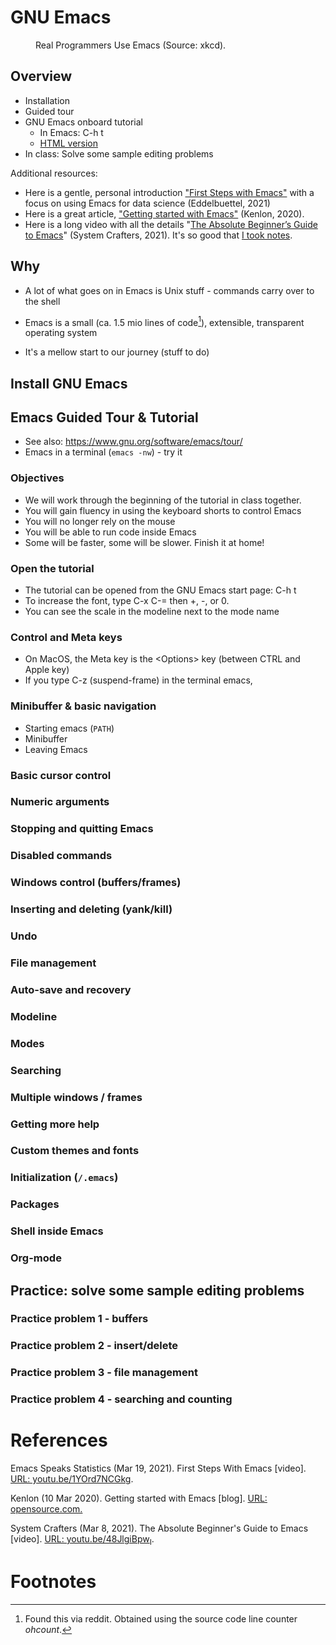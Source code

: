 * GNU Emacs

  #+attr_html: :width 600px
  #+caption: Real Programmers Use Emacs (Source: xkcd).
  [[./img/real_programmers.png]]

** Overview

   * Installation
   * Guided tour
   * GNU Emacs onboard tutorial
     - In Emacs: C-h t
     - [[https://www.stolaf.edu/people/humke/UNIX/emacs-tutorial.html][HTML version]]
   * In class: Solve some sample editing problems

   Additional resources:
   * Here is a gentle, personal introduction [[https://youtu.be/1YOrd7NCGkg]["First Steps with Emacs"]]
     with a focus on using Emacs for data science (Eddelbuettel, 2021)
   * Here is a great article, [[https://opensource.com/article/20/3/getting-started-emacs]["Getting started with Emacs"]] (Kenlon, 2020).
   * Here is a long video with all the details "[[https://youtu.be/48JlgiBpw_I][The Absolute
     Beginner’s Guide to Emacs]]" (System Crafters, 2021). It's so good
     that [[https://github.com/birkenkrahe/org/blob/master/emacs_beginner.org#absolute-beginners-guide-to-emacs][I took notes]].

** Why

   * A lot of what goes on in Emacs is Unix stuff - commands carry
     over to the shell

   * Emacs is a small (ca. 1.5 mio lines of code[fn:1]), extensible,
     transparent operating system

   * It's a mellow start to our journey (stuff to do)

** Install GNU Emacs
** Emacs Guided Tour & Tutorial

   - See also: https://www.gnu.org/software/emacs/tour/
   - Emacs in a terminal (~emacs -nw~) - try it

*** Objectives

   * We will work through the beginning of the tutorial in class
     together.
   * You will gain fluency in using the keyboard shorts to control
     Emacs
   * You will no longer rely on the mouse
   * You will be able to run code inside Emacs
   * Some will be faster, some will be slower. Finish it at home!

*** Open the tutorial

   * The tutorial can be opened from the GNU Emacs start page: C-h t
   * To increase the font, type C-x C-= then +, -, or 0.
   * You can see the scale in the modeline next to the mode name

*** Control and Meta keys

    * On MacOS, the Meta key is the <Options> key (between CTRL and
      Apple key)
    * If you type C-z (suspend-frame) in the terminal emacs,

*** Minibuffer & basic navigation

    * Starting emacs (~PATH~)
    * Minibuffer
    * Leaving Emacs

*** Basic cursor control

*** Numeric arguments
*** Stopping and quitting Emacs
*** Disabled commands

*** Windows control (buffers/frames)

*** Inserting and deleting (yank/kill)

*** Undo

*** File management

*** Auto-save and recovery

*** Modeline

*** Modes

*** Searching

*** Multiple windows / frames

*** Getting more help

*** Custom themes and fonts

*** Initialization (~/.emacs~)

*** Packages

*** Shell inside Emacs
*** Org-mode

** Practice: solve some sample editing problems

*** Practice problem 1 - buffers

*** Practice problem 2 - insert/delete

*** Practice problem 3 - file management

*** Practice problem 4 - searching and counting

* References

  Emacs Speaks Statistics (Mar 19, 2021). First Steps With Emacs
  [video]. [[https://youtu.be/1YOrd7NCGkg][URL: youtu.be/1YOrd7NCGkg]].

  Kenlon (10 Mar 2020). Getting started with Emacs [blog]. [[https://opensource.com/article/20/3/getting-started-emacs][URL:
  opensource.com.]]

  System Crafters (Mar 8, 2021). The Absolute Beginner's Guide to
  Emacs [video]. [[https://youtu.be/48JlgiBpw_I][URL: youtu.be/48JlgiBpw_I]].

* Footnotes

[fn:1]Found this via reddit. Obtained using the source code line
counter [[ https://github.com/blackducksoftware/ohcount][ohcount]].
